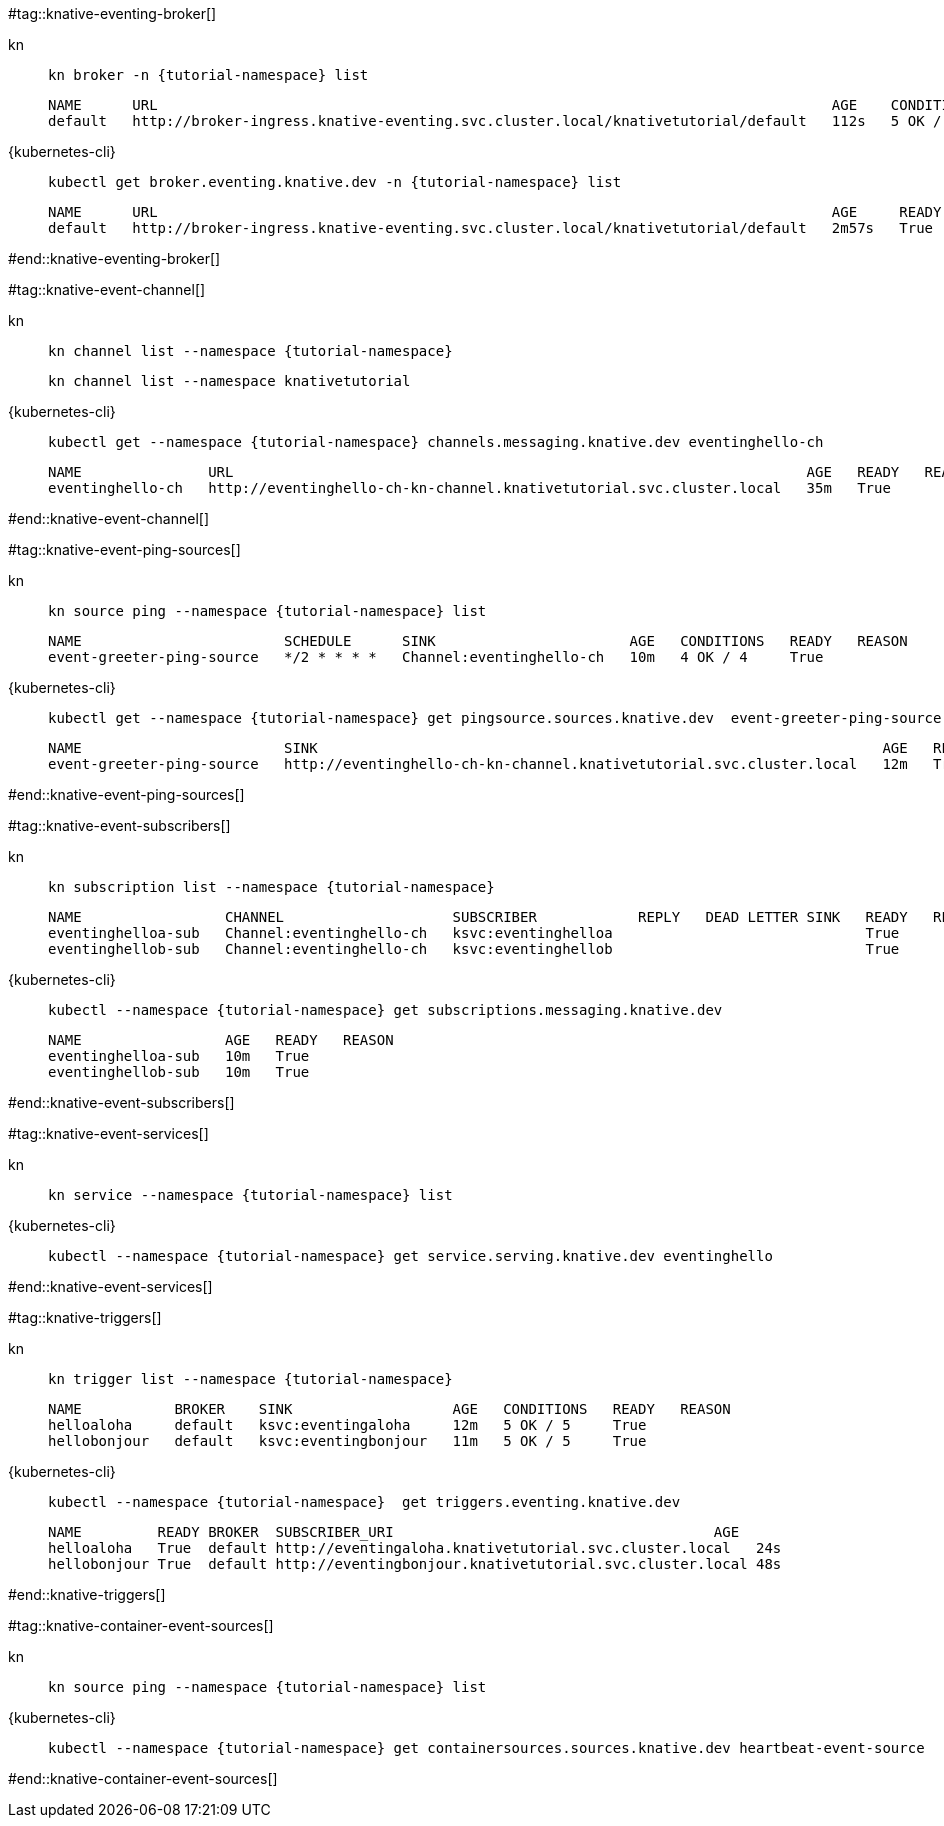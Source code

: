 #tag::knative-eventing-broker[]
[tabs]
====
kn::
+
--
[.console-input]
[source,bash,subs="+macros,+attributes"]
----
kn broker -n {tutorial-namespace} list
----

[.console-output]
[source,bash]
----
NAME      URL                                                                                AGE    CONDITIONS   READY   REASON
default   http://broker-ingress.knative-eventing.svc.cluster.local/knativetutorial/default   112s   5 OK / 5     True
----
--
{kubernetes-cli}::
+
--
[.console-input]
[source,bash,subs="+macros,+attributes"]
----
kubectl get broker.eventing.knative.dev -n {tutorial-namespace} list
----
[.console-output]
[source,bash]
----
NAME      URL                                                                                AGE     READY   REASON
default   http://broker-ingress.knative-eventing.svc.cluster.local/knativetutorial/default   2m57s   True
----
--
====
#end::knative-eventing-broker[]

#tag::knative-event-channel[]
[tabs]
====
kn::
+
--
[.console-input]
[source,bash,subs="+macros,+attributes"]
----
kn channel list --namespace {tutorial-namespace}
----

[.console-output]
[source,bash]
----
kn channel list --namespace knativetutorial
----
--
{kubernetes-cli}::
+
--
[.console-input]
[source,bash,subs="+macros,+attributes"]
----
kubectl get --namespace {tutorial-namespace} channels.messaging.knative.dev eventinghello-ch
----

[.console-output]
[source,bash]
----
NAME               URL                                                                    AGE   READY   REASON
eventinghello-ch   http://eventinghello-ch-kn-channel.knativetutorial.svc.cluster.local   35m   True
----
--
====
#end::knative-event-channel[]

#tag::knative-event-ping-sources[]
[tabs]
====
kn::
+
--
[.console-input]
[source,bash,subs="+macros,+attributes"]
----
kn source ping --namespace {tutorial-namespace} list
----

[.console-output]
[source,bash]
----
NAME                        SCHEDULE      SINK                       AGE   CONDITIONS   READY   REASON
event-greeter-ping-source   */2 * * * *   Channel:eventinghello-ch   10m   4 OK / 4     True
----

--
{kubernetes-cli}::
+
--
[.console-input]
[source,bash,subs="+macros,+attributes"]
----
kubectl get --namespace {tutorial-namespace} get pingsource.sources.knative.dev  event-greeter-ping-source
----

[.console-output]
[source,bash]
----
NAME                        SINK                                                                   AGE   READY   REASON
event-greeter-ping-source   http://eventinghello-ch-kn-channel.knativetutorial.svc.cluster.local   12m   True
----
--
====
#end::knative-event-ping-sources[]

#tag::knative-event-subscribers[]
[tabs]
====
kn::
+
--
[.console-input]
[source,bash,subs="+macros,+attributes"]
----
kn subscription list --namespace {tutorial-namespace}
----

[.console-output]
[source,bash]
----
NAME                 CHANNEL                    SUBSCRIBER            REPLY   DEAD LETTER SINK   READY   REASON
eventinghelloa-sub   Channel:eventinghello-ch   ksvc:eventinghelloa                              True
eventinghellob-sub   Channel:eventinghello-ch   ksvc:eventinghellob                              True
----
--
{kubernetes-cli}::
+
--
[.console-input]
[source,bash,subs="+macros,+attributes"]
----
kubectl --namespace {tutorial-namespace} get subscriptions.messaging.knative.dev 
----

[.console-output]
[source,bash]
----
NAME                 AGE   READY   REASON
eventinghelloa-sub   10m   True
eventinghellob-sub   10m   True
----
--
====

#end::knative-event-subscribers[]

#tag::knative-event-services[]
[tabs]
====
kn::
+
--
[.console-input]
[source,bash,subs="+macros,+attributes"]
----
kn service --namespace {tutorial-namespace} list
----
--
{kubernetes-cli}::
+
--
[.console-input]
[source,bash,subs="+macros,+attributes"]
----
kubectl --namespace {tutorial-namespace} get service.serving.knative.dev eventinghello  
----
--
====

#end::knative-event-services[]

#tag::knative-triggers[]
[tabs]
====
kn::
+
--
[.console-input]
[source,bash,subs="+macros,+attributes"]
----
kn trigger list --namespace {tutorial-namespace}
----

[.console-output]
[source,bash]
----
NAME           BROKER    SINK                   AGE   CONDITIONS   READY   REASON
helloaloha     default   ksvc:eventingaloha     12m   5 OK / 5     True
hellobonjour   default   ksvc:eventingbonjour   11m   5 OK / 5     True
----
--
{kubernetes-cli}::
+
--
[.console-input]
[source,bash,subs="+macros,+attributes"]
----
kubectl --namespace {tutorial-namespace}  get triggers.eventing.knative.dev
----

[.console-output]
[source,bash]
----
NAME         READY BROKER  SUBSCRIBER_URI                                      AGE
helloaloha   True  default http://eventingaloha.knativetutorial.svc.cluster.local   24s
hellobonjour True  default http://eventingbonjour.knativetutorial.svc.cluster.local 48s
----
--
====

#end::knative-triggers[]

#tag::knative-container-event-sources[]

[tabs]
====
kn::
+
--
[.console-input]
[source,bash,subs="+macros,+attributes"]
----
kn source ping --namespace {tutorial-namespace} list
----
--
{kubernetes-cli}::
+
--
[.console-input]
[source,bash,subs="+macros,+attributes"]
----
kubectl --namespace {tutorial-namespace} get containersources.sources.knative.dev heartbeat-event-source
----
--
====

#end::knative-container-event-sources[]


